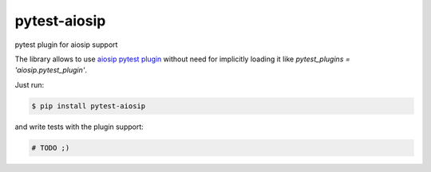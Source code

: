 pytest-aiosip
=============

pytest plugin for aiosip support

The library allows to use `aiosip pytest plugin
<http://aiosip.readthedocs.io/en/stable/testing.html#pytest-example>`_
without need for implicitly loading it like `pytest_plugins =
'aiosip.pytest_plugin'`.

Just run:

.. code-block:: console

    $ pip install pytest-aiosip

and write tests with the plugin support:

.. code-block:: python

    # TODO ;)
